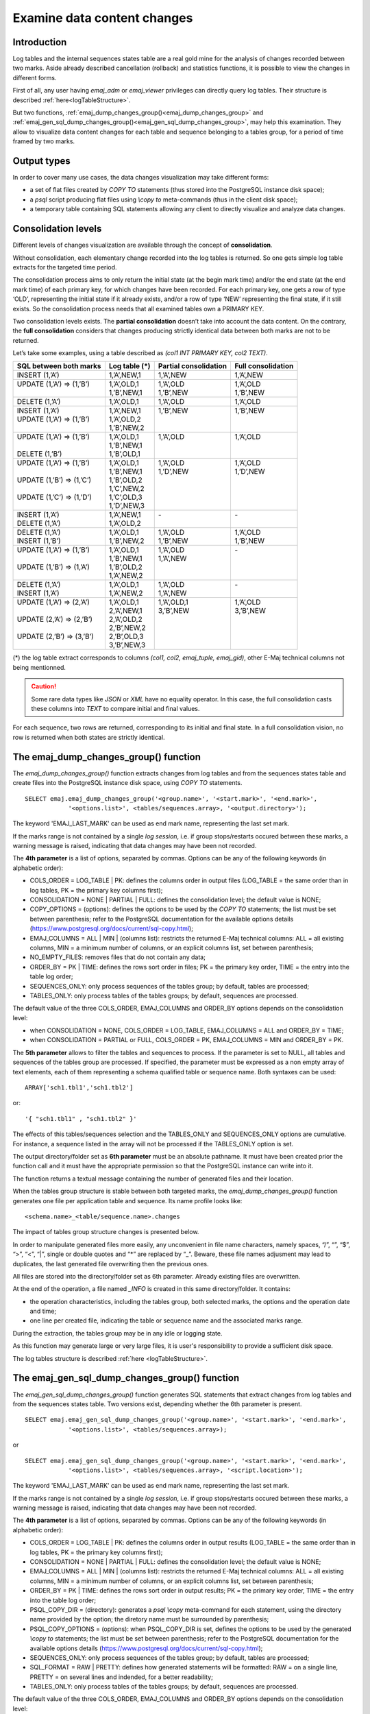 Examine data content changes
============================

.. _examining_changes:

Introduction
------------

Log tables and the internal sequences states table are a real gold mine for the analysis of changes recorded between two marks. Aside already described cancellation (rollback) and statistics functions, it is possible to view the changes in different forms.

First of all, any user having *emaj_adm* or *emaj_viewer* privileges can directly query log tables. Their structure is described :ref:`here<logTableStructure>`.

But two functions, :ref:`emaj_dump_changes_group()<emaj_dump_changes_group>` and :ref:`emaj_gen_sql_dump_changes_group()<emaj_gen_sql_dump_changes_group>`, may help this examination. They allow to visualize data content changes for each table and sequence belonging to a tables group, for a period of time framed by two marks.

Output types
------------

In order to cover many use cases, the data changes visualization may take different forms:

* a set of flat files created by *COPY TO* statements (thus stored into the PostgreSQL instance disk space);
* a *psql* script producing flat files using *\\copy to* meta-commands (thus in the client disk space);
* a temporary table containing SQL statements allowing any client to directly visualize and analyze data changes.

Consolidation levels
--------------------

Different levels of changes visualization are available through the concept of **consolidation**.

Without consolidation, each elementary change recorded into the log tables is returned. So one gets simple log table extracts for the targeted time period.

The consolidation process aims to only return the initial state (at the begin mark time) and/or the end state (at the end mark time) of each primary key, for which changes have been recorded. For each primary key, one gets a row of type ‘OLD’, representing the initial state if it already exists, and/or a row of type ‘NEW’ representing the final state, if it still exists. So the consolidation process needs that all examined tables own a PRIMARY KEY.

Two consolidation levels exists. The **partial consolidation** doesn’t take into account the data content. On the contrary, the **full consolidation** considers that changes producing strictly identical data between both marks are not to be returned.

Let’s take some examples, using a table described as *(col1 INT PRIMARY KEY, col2 TEXT)*.

+-----------------------------+---------------------------------------+-------------------------+----------------------+
| SQL between both marks      | Log table (*)                         | Partial consolidation   | Full consolidation   |
+=============================+=======================================+=========================+======================+
| | INSERT (1,’A’)            | | 1,’A’,NEW,1                         | | 1,’A’,NEW             | | 1,’A’,NEW          |
+-----------------------------+---------------------------------------+-------------------------+----------------------+
| | UPDATE (1,’A’) => (1,’B’) | | 1,’A’,OLD,1                         | | 1,’A’,OLD             | | 1,’A’,OLD          |
| |                           | | 1,’B’,NEW,1                         | | 1,’B’,NEW             | | 1,’B’,NEW          |
+-----------------------------+---------------------------------------+-------------------------+----------------------+
| | DELETE (1,’A’)            | | 1,’A’,OLD,1                         | | 1,’A’,OLD             | | 1,’A’,OLD          |
+-----------------------------+---------------------------------------+-------------------------+----------------------+
| | INSERT (1,’A’)            | | 1,’A’,NEW,1                         | | 1,’B’,NEW             | | 1,’B’,NEW          |
| | UPDATE (1,’A’) => (1,’B’) | | 1,’A’,OLD,2                         | |                       | |                    |
| |                           | | 1,’B’,NEW,2                         | |                       | |                    |
+-----------------------------+---------------------------------------+-------------------------+----------------------+
| | UPDATE (1,’A’) => (1,’B’) | | 1,’A’,OLD,1                         | | 1,’A’,OLD             | | 1,’A’,OLD          |
| |                           | | 1,’B’,NEW,1                         | |                       | |                    |
| | DELETE (1,’B’)            | | 1,’B’,OLD,1                         | |                       | |                    |
+-----------------------------+---------------------------------------+-------------------------+----------------------+
| | UPDATE (1,’A’) => (1,’B’) | | 1,’A’,OLD,1                         | | 1,’A’,OLD             | | 1,’A’,OLD          |
| |                           | | 1,’B’,NEW,1                         | | 1,’D’,NEW             | | 1,’D’,NEW          |
| | UPDATE (1,’B’) => (1,’C’) | | 1,’B’,OLD,2                         | |                       | |                    |
| |                           | | 1,’C’,NEW,2                         | |                       | |                    |
| | UPDATE (1,’C’) => (1,’D’) | | 1,’C’,OLD,3                         | |                       | |                    |
| |                           | | 1,’D’,NEW,3                         | |                       | |                    |
+-----------------------------+---------------------------------------+-------------------------+----------------------+
| | INSERT (1,’A’)            | | 1,’A’,NEW,1                         | | -                     | | -                  |
| | DELETE (1,’A’)            | | 1,’A’,OLD,2                         | |                       | |                    |
+-----------------------------+---------------------------------------+-------------------------+----------------------+
| | DELETE (1,’A’)            | | 1,’A’,OLD,1                         | | 1,’A’,OLD             | | 1,’A’,OLD          |
| | INSERT (1,’B’)            | | 1,’B’,NEW,2                         | | 1,’B’,NEW             | | 1,’B’,NEW          |
+-----------------------------+---------------------------------------+-------------------------+----------------------+
| | UPDATE (1,’A’) => (1,’B’) | | 1,’A’,OLD,1                         | | 1,’A’,OLD             | | -                  |
| |                           | | 1,’B’,NEW,1                         | | 1,’A’,NEW             | |                    |
| | UPDATE (1,’B’) => (1,’A’) | | 1,’B’,OLD,2                         | |                       | |                    |
| |                           | | 1,’A’,NEW,2                         | |                       | |                    |
+-----------------------------+---------------------------------------+-------------------------+----------------------+
| | DELETE (1,’A’)            | | 1,’A’,OLD,1                         | | 1,’A’,OLD             | | -                  |
| | INSERT (1,’A’)            | | 1,’A’,NEW,2                         | | 1,’A’,NEW             | |                    |
+-----------------------------+---------------------------------------+-------------------------+----------------------+
| | UPDATE (1,’A’) => (2,’A’) | | 1,’A’,OLD,1                         | | 1,’A’,OLD,1           | | 1,’A’,OLD          |
| |                           | | 2,’A’,NEW,1                         | | 3,’B’,NEW             | | 3,’B’,NEW          |
| | UPDATE (2,’A’) => (2,’B’) | | 2,’A’,OLD,2                         | |                       | |                    |
| |                           | | 2,’B’,NEW,2                         | |                       | |                    |
| | UPDATE (2,’B’) => (3,’B’) | | 2,’B’,OLD,3                         | |                       | |                    |
| |                           | | 3,’B’,NEW,3                         | |                       | |                    |
+-----------------------------+---------------------------------------+-------------------------+----------------------+

(*) the log table extract corresponds to columns *(col1, col2, emaj_tuple, emaj_gid)*, other E-Maj technical columns not being mentionned.

.. caution::

   Some rare data types like *JSON* or *XML* have no equality operator. In this case, the full consolidation casts these columns into *TEXT* to compare initial and final values.

For each sequence, two rows are returned, corresponding to its initial and final state. In a full consolidation vision, no row is returned when both states are strictly identical.

.. _emaj_dump_changes_group:

The emaj_dump_changes_group() function
--------------------------------------

The *emaj_dump_changes_group()* function extracts changes from log tables and from the sequences states table and create files into the PostgreSQL instance disk space, using *COPY TO* statements. ::

   SELECT emaj.emaj_dump_changes_group('<group.name>', '<start.mark>', '<end.mark>',
               '<options.list>', <tables/sequences.array>, '<output.directory>');

The keyword 'EMAJ_LAST_MARK' can be used as end mark name, representing the last set mark.

If the marks range is not contained by a single *log session*, i.e. if group stops/restarts occured between these marks, a warning message is raised, indicating that data changes may have been not recorded.

The **4th parameter** is a list of options, separated by commas. Options can be any of the following keywords (in alphabetic order):

* COLS_ORDER = LOG_TABLE | PK: defines the columns order in output files (LOG_TABLE = the same order than in log tables, PK = the primary key columns first);
* CONSOLIDATION = NONE | PARTIAL | FULL: defines the consolidation level; the default value is NONE;
* COPY_OPTIONS = (options): defines the options to be used by the *COPY TO* statements; the list must be set between parenthesis; refer to the PostgreSQL documentation for the available options details (https://www.postgresql.org/docs/current/sql-copy.html);
* EMAJ_COLUMNS = ALL | MIN | (columns list): restricts the returned E-Maj technical columns: ALL = all existing columns, MIN = a minimum number of columns, or an explicit columns list, set between parenthesis;
* NO_EMPTY_FILES: removes files that do not contain any data;
* ORDER_BY = PK | TIME: defines the rows sort order in files; PK = the primary key order, TIME = the entry into the table log order;
* SEQUENCES_ONLY: only process sequences of the tables group; by default, tables are processed;
* TABLES_ONLY: only process tables of the tables groups; by default, sequences are processed.

The default value of the three COLS_ORDER, EMAJ_COLUMNS and ORDER_BY options depends on the consolidation level:

* when CONSOLIDATION = NONE, COLS_ORDER = LOG_TABLE, EMAJ_COLUMNS = ALL and ORDER_BY = TIME;
* when CONSOLIDATION = PARTIAL or FULL, COLS_ORDER = PK, EMAJ_COLUMNS = MIN and ORDER_BY = PK.

The **5th parameter** allows to filter the tables and sequences to process. If the parameter is set to NULL, all tables and sequences of the tables group are processed. If specified, the parameter must be expressed as a non empty array of text elements, each of them representing a schema qualified table or sequence name. Both syntaxes can be used::

   ARRAY['sch1.tbl1','sch1.tbl2']

or::

   '{ "sch1.tbl1" , "sch1.tbl2" }'

The effects of this tables/sequences selection and the TABLES_ONLY and SEQUENCES_ONLY options are cumulative. For instance, a sequence listed in the array will not be processed if the TABLES_ONLY option is set.

The output directory/folder set as **6th parameter** must be an absolute pathname. It must have been created prior the function call and it must have the appropriate permission so that the PostgreSQL instance can write into it.

The function returns a textual message containing the number of generated files and their location.

When the tables group structure is stable between both targeted marks, the *emaj_dump_changes_group()* function generates one file per application table and sequence. Its name profile looks like::

   <schema.name>_<table/sequence.name>.changes

The impact of tables group structure changes is presented below.

In order to manipulate generated files more easily, any unconvenient in file name characters, namely spaces, “/”, “\”, “$”, “>”, “<”, “|”, single or double quotes and “*” are replaced by “_”. Beware, these file names adjusment may lead to duplicates, the last generated file overwriting then the previous ones.

All files are stored into the directory/folder set as 6th parameter. Already existing files are overwritten.

At the end of the operation, a file named *_INFO* is created in this same directory/folder. It contains:

* the operation characteristics, including the tables group, both selected marks, the options and the operation date and time;
* one line per created file, indicating the table or sequence name and the associated marks range.

During the extraction, the tables group may be in any idle or logging state.

As this function may generate large or very large files, it is user's responsibility to provide a sufficient disk space.

The log tables structure is described :ref:`here <logTableStructure>`.

.. _emaj_gen_sql_dump_changes_group:

The emaj_gen_sql_dump_changes_group() function
----------------------------------------------

The *emaj_gen_sql_dump_changes_group()* function generates SQL statements that extract changes from log tables and from the sequences states table. Two versions exist, depending whether the 6th parameter is present. ::

   SELECT emaj.emaj_gen_sql_dump_changes_group('<group.name>', '<start.mark>', '<end.mark>',
               '<options.list>', <tables/sequences.array>);

or ::

   SELECT emaj.emaj_gen_sql_dump_changes_group('<group.name>', '<start.mark>', '<end.mark>',
               '<options.list>', <tables/sequences.array>, '<script.location>');

The keyword 'EMAJ_LAST_MARK' can be used as end mark name, representing the last set mark.

If the marks range is not contained by a single *log session*, i.e. if group stops/restarts occured between these marks, a warning message is raised, indicating that data changes may have been not recorded.

The **4th parameter** is a list of options, separated by commas. Options can be any of the following keywords (in alphabetic order):

* COLS_ORDER = LOG_TABLE | PK: defines the columns order in output results (LOG_TABLE = the same order than in log tables, PK = the primary key columns first);
* CONSOLIDATION = NONE | PARTIAL | FULL: defines the consolidation level; the default value is NONE;
* EMAJ_COLUMNS = ALL | MIN | (columns list): restricts the returned E-Maj technical columns: ALL = all existing columns, MIN = a minimum number of columns, or an explicit columns list, set between parenthesis;
* ORDER_BY = PK | TIME: defines the rows sort order in output results; PK = the primary key order, TIME = the entry into the table log order;
* PSQL_COPY_DIR = (directory): generates a *psql* *\\copy* meta-command for each statement, using the directory name provided by the option; the diretory name must be surrounded by parenthesis;
* PSQL_COPY_OPTIONS = (options): when PSQL_COPY_DIR is set, defines the options to be used by the generated *\\copy to* statements; the list must be set between parenthesis; refer to the PostgreSQL documentation for the available options details (https://www.postgresql.org/docs/current/sql-copy.html);
* SEQUENCES_ONLY: only process sequences of the tables group; by default, tables are processed;
* SQL_FORMAT = RAW | PRETTY: defines how generated statements will be formatted: RAW = on a single line, PRETTY = on several lines and indended, for a better readability;
* TABLES_ONLY: only process tables of the tables groups; by default, sequences are processed.

The default value of the three COLS_ORDER, EMAJ_COLUMNS and ORDER_BY options depends on the consolidation level:

* when CONSOLIDATION = NONE, COLS_ORDER = LOG_TABLE, EMAJ_COLUMNS = ALL and ORDER_BY = TIME;
* when CONSOLIDATION = PARTIAL or FULL, COLS_ORDER = PK, EMAJ_COLUMNS = MIN and ORDER_BY = PK.

The **5th parameter** allows to filter the tables and sequences to process. If the parameter is set to NULL, all tables and sequences of the tables group are processed. If specified, the parameter must be expressed as a non empty array of text elements, each of them representing a schema qualified table or sequence name. Both syntaxes can be used::

   ARRAY['sch1.tbl1','sch1.tbl2']

or::

   '{ "sch1.tbl1" , "sch1.tbl2" }'

The effects of this tables/sequences selection and the TABLES_ONLY and SEQUENCES_ONLY options are cumulative. For instance, a sequence listed in the array will not be processed if the TABLES_ONLY option is set.

The script file name parameter supplied as **6th parameter** is optional. If it is not present, generated statements are left at the caller’s disposal into an *emaj_temp_sql* temporary table. Otherwise, they are written into the file defined by this parameter. It must be an absolute pathname. The directory must have been created prior the function call and it must have the appropriate permission so that the PostgreSQL instance can write into it.

If any schema, table or column name contains a "\\" (antislah) character, the *COPY* command executed to build the output script file duplicates this character. If a *sed* command is available on the server hosting the PostgreSQL instance, the *emaj_gen_sql_dump_changes_group()* function automatically removes such duplicated characters. Otherwise, manual script changes are required.

The function returns a textual message containing the number of generated statements and their location.

The *emaj_temp_sql* temporary table left at the caller’s disposal when the 6th parameter is not present has the following structure:

* sql_stmt_number (INT): statement number
* sql_line_number (INT): line number for the statement (0 for comments, 1 for a full statement when SQL_FORMAT = RAW, 1 to n when SQL_FORMAT = PRETTY)
* sql_rel_kind (TEXT): kind of relation ("table" ou "sequence")
* sql_schema (TEXT): schema containing the application table or sequence
* sql_tblseq (TEXT): table or sequence name
* sql_first_mark (TEXT): the first mark for this table or sequence
* sql_last_mark (TEXT): the last mark for this table or sequence
* sql_group (TEXT): tables group owning the table or sequence
* sql_nb_changes (BIGINT): estimated number of changes to process (NULL for sequences)
* sql_file_name_suffix (TEXT): file name suffix when the PSQL_COPY_DIR option has been set
* sql_text (TEXT): a line of text of the generated statement
* sql_result (BIGINT): column dedicated to the caller for its own purpose when using the temporary table.

The table contents:

* a first statement which is a general comment, reporting the main SQL generation characteristics: tables group, marks, options, etc (*sql_stmt_number* = 0);
* in case of full consolidation, a statement that changes the *enable_nestloop* configuration variable ; this statement is needed to optimize the log tables analysis (*sql_stmt_number* = 1);
* then, for each table and sequence:

   * a comment related to this table or sequence (*sql_line_number* = 0);
   * the analysis statement, on one or several lines, depending on the SQL_FORMAT option;
* in case of full consolidation, a last statement reseting the *enable_nestloop* variable to its previous value.

An index is created on columns *sql_stmt_number* and *sql_line_number*.

Once the *emaj_gen_sql_dump_changes_group()* function has been executed the caller can use the temporary table as he wants. With *ALTER TABLE* statements, he can even add columns, rename the table, transform it into a permanent table; He can also add an additional index, if needed. The estimated number of changes can be used to efficiently parallelize the statements execution.

For instance, the caller can generate a SQL script and store it locally with::

   \copy (SELECT sql_text FROM emaj_temp_sql) to <fichier>

He can get the SQL statement for a given table with::

   SELECT sql_text FROM emaj_temp_sql
     WHERE sql_line_number >= 1
       AND sql_schema = '<schema>' AND sql_tblseq = '<table>';

During the SQL generation, the tables group may be in any idle or logging state.

The *emaj_gen_sql_dump_changes_group()* function can be called by any role who has been granted *emaj_viewer* but not *emaj_adm* if no file is directly written by the function (i.e. if the 6th parameter is not present).

Impact of tables group structure changes
----------------------------------------

It may happen that the tables group structure changes during the examined marks frame.

.. image:: images/logging_group_stat.png
   :align: center

A table or a sequence may have been removed from the group or assigned to the group between the selected start mark and end mark. In this case, as for table t2 and t3 in the example above, the extraction frames the real period of time the table or sequence belonged to the tables group. For this reason, the *_INFO* file and the *emaj_temp_sql* table contain information about the real marks frame used for each table or sequence.

A table or a sequence may even be removed from its group and reassigned to it later. In this case, as for table t4 above, there are several distinct extractions; the *emaj_dump_changes_group()* function generates several statements into the *emaj_temp_sql* table and the *emaj_gen_sql_dump_changes_group()* function writes several files for the same table or sequence. Then, the output file name suffix becomes *_1.changes*, *_2.changes*, etc.
